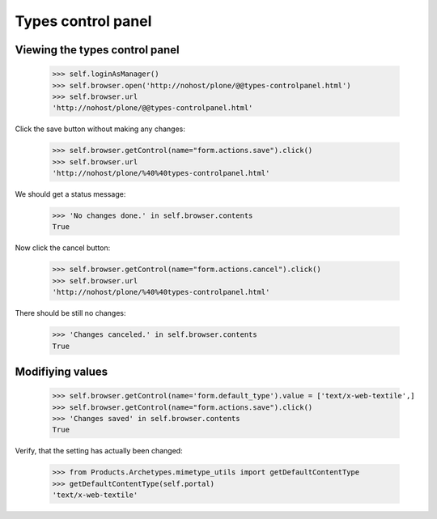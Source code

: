 Types control panel
====================

Viewing the types control panel
--------------------------------

    >>> self.loginAsManager()
    >>> self.browser.open('http://nohost/plone/@@types-controlpanel.html')
    >>> self.browser.url
    'http://nohost/plone/@@types-controlpanel.html'

Click the save button without making any changes:

    >>> self.browser.getControl(name="form.actions.save").click()
    >>> self.browser.url
    'http://nohost/plone/%40%40types-controlpanel.html'

We should get a status message:

    >>> 'No changes done.' in self.browser.contents
    True

Now click the cancel button:

    >>> self.browser.getControl(name="form.actions.cancel").click()
    >>> self.browser.url
    'http://nohost/plone/%40%40types-controlpanel.html'

There should be still no changes:

    >>> 'Changes canceled.' in self.browser.contents
    True

Modifiying values
-----------------

    >>> self.browser.getControl(name='form.default_type').value = ['text/x-web-textile',]
    >>> self.browser.getControl(name="form.actions.save").click()
    >>> 'Changes saved' in self.browser.contents
    True

Verify, that the setting has actually been changed:

    >>> from Products.Archetypes.mimetype_utils import getDefaultContentType
    >>> getDefaultContentType(self.portal)
    'text/x-web-textile'

